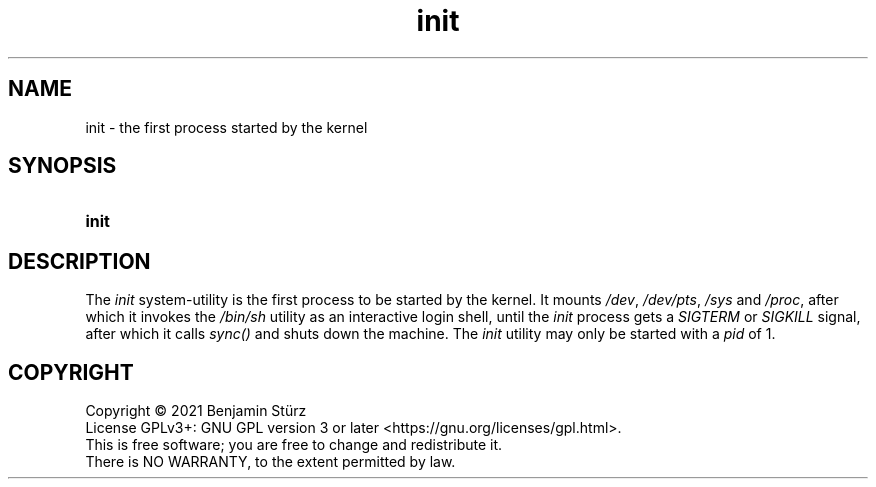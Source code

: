 .TH init 8 "2021-08-15"

.SH NAME
init - the first process started by the kernel

.SH SYNOPSIS
.SY init
.YS

.SH DESCRIPTION
The
.I init
system-utility is the first process to be started by the kernel.
It mounts \fI/dev\fR, \fI/dev/pts\fR, \fI/sys\fR and \fI/proc\fR, after which it invokes the
.I /bin/sh
utility as an interactive login shell, until the
.I init
process gets a
.I SIGTERM
or
.I SIGKILL
signal, after which it calls 
.I sync()
and shuts down the machine.
The
.I init
utility may only be started with a
.I pid
of 1.

.PP
.SH COPYRIGHT
.br
Copyright \(co 2021 Benjamin Stürz
.br
License GPLv3+: GNU GPL version 3 or later <https://gnu.org/licenses/gpl.html>.
.br
This is free software; you are free to change and redistribute it.
.br
There is NO WARRANTY, to the extent permitted by law.
